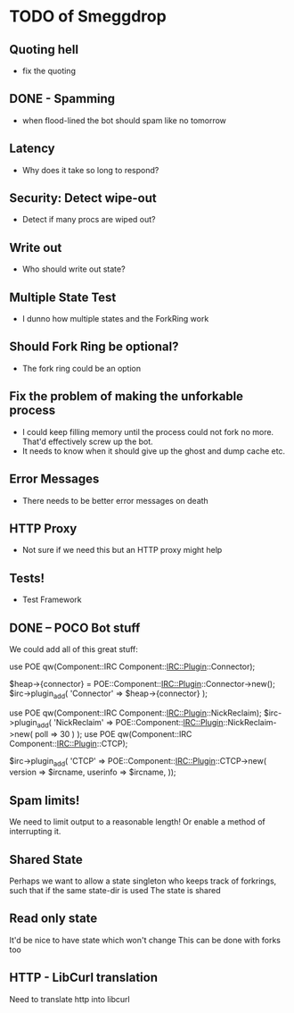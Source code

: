 * TODO of Smeggdrop
** Quoting hell
   - fix the quoting
** DONE - Spamming
   - when flood-lined the bot should spam like no tomorrow
** Latency
   - Why does it take so long to respond?
** Security: Detect wipe-out
   - Detect if many procs are wiped out?
** Write out
   - Who should write out state?
** Multiple State Test
   - I dunno how multiple states and the ForkRing work
** Should Fork Ring be optional?
   - The fork ring could be an option
** Fix the problem of making the unforkable process
   - I could keep filling memory until the process could not fork no
     more. That'd effectively screw up the bot.
   - It needs to know when it should give up the ghost and dump cache
     etc.
** Error Messages
   - There needs to be better error messages on death
** HTTP Proxy
   - Not sure if we need this but an HTTP proxy might help
** Tests!
   - Test Framework
** DONE -- POCO Bot stuff
   We could add all of this great stuff:

   use POE qw(Component::IRC Component::IRC::Plugin::Connector);

   $heap->{connector} = POE::Component::IRC::Plugin::Connector->new();
   $irc->plugin_add( 'Connector' => $heap->{connector} );

   use POE qw(Component::IRC Component::IRC::Plugin::NickReclaim);
   $irc->plugin_add( 'NickReclaim' => POE::Component::IRC::Plugin::NickReclaim->new( poll => 30 ) );
   use POE qw(Component::IRC Component::IRC::Plugin::CTCP);

   $irc->plugin_add( 'CTCP' => POE::Component::IRC::Plugin::CTCP->new(
   version => $ircname,
   userinfo => $ircname,
   ));
** Spam limits!
   We need to limit output to a reasonable length! Or enable a method
   of interrupting it.
** Shared State
   Perhaps we want to allow a state singleton who keeps track of
   forkrings, such that if the same state-dir is used
   The state is shared
** Read only state
   It'd be nice to have state which won't change
   This can be done with forks too
** HTTP - LibCurl translation
   Need to translate http into libcurl
   


